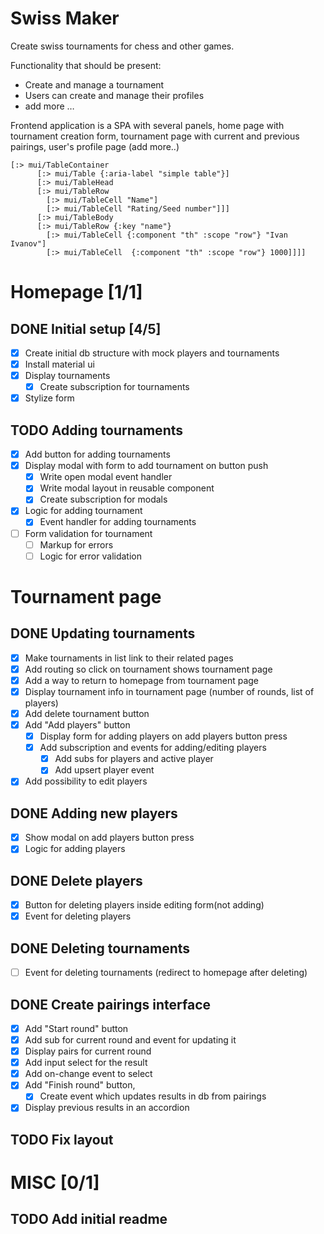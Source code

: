 * Swiss Maker
  Create swiss tournaments for chess and other games.
  
  Functionality that should be present:
  * Create and manage a tournament
  * Users can create and manage their profiles
  * add more ...
  
  Frontend application is a SPA with several panels,
  home page with tournament creation form, tournament page with current and previous pairings,
  user's profile page (add more..)
  
 #+name: Table code snipet
  #+begin_src clojurescript
  [:> mui/TableContainer
        [:> mui/Table {:aria-label "simple table"}]
        [:> mui/TableHead
        [:> mui/TableRow
          [:> mui/TableCell "Name"]
          [:> mui/TableCell "Rating/Seed number"]]]
        [:> mui/TableBody
        [:> mui/TableRow {:key "name"}
          [:> mui/TableCell {:component "th" :scope "row"} "Ivan Ivanov"]
          [:> mui/TableCell  {:component "th" :scope "row"} 1000]]]]
  #+end_src

  
* Homepage [1/1]
** DONE Initial setup [4/5]
   CLOSED: [2021-02-25 Thu 22:26]
  * [X] Create initial db structure with mock players and tournaments
  * [X] Install material ui
  * [X] Display tournaments
    * [X] Create subscription for tournaments
  * [X] Stylize form

    
** TODO Adding tournaments
   * [X] Add button for adding tournaments
   * [X] Display modal with form to add tournament on button push
     * [X] Write open modal event handler
     * [X] Write modal layout in reusable component
     * [X] Create subscription for modals
   * [X] Logic for adding tournament
     * [X] Event handler for adding tournaments
   * [ ] Form validation for tournament
     * [ ] Markup for errors
     * [ ] Logic for error validation
       
       
* Tournament page
** DONE Updating tournaments
   CLOSED: [2021-03-02 Tue 13:27]
   * [X] Make tournaments in list link to their related pages
   * [X] Add routing so click on tournament shows tournament page
   * [X] Add a way to return to homepage from tournament page
   * [X] Display tournament info in tournament page (number of rounds, list of players)
   * [X] Add delete tournament button
   * [X] Add "Add players" button
     * [X] Display form for adding players on add players button press
     * [X] Add subscription and events for adding/editing players
       * [X] Add subs for players and active player
       * [X] Add upsert player event
   * [X] Add possibility to edit players
** DONE Adding new players
   CLOSED: [2021-03-02 Tue 13:40]
   * [X] Show modal on add players button press
   * [X] Logic for adding players
** DONE Delete players
   CLOSED: [2021-03-02 Tue 14:19]
   * [X] Button for deleting players inside editing form(not adding)
   * [X] Event for deleting players
** DONE Deleting tournaments
   CLOSED: [2021-03-02 Tue 15:02]
   * [ ] Event for deleting tournaments (redirect to homepage after deleting)
** DONE Create pairings interface
   CLOSED: [2021-03-05 Fri 17:10]
   :PROPERTIES:
   :ID:       01802309-09FA-466C-A2A8-13E2D2D7E2E5
   :END:
   * [X] Add "Start round" button
   * [X] Add sub for current round and event for updating it
   * [X] Display pairs for current round
   * [X] Add input select for the result
   * [X] Add on-change event to select
   * [X] Add "Finish round" button,
     * [X] Create event which updates results in db from pairings
   * [X] Display previous results in an accordion
** TODO Fix layout 
   
* MISC [0/1] 
** TODO Add initial readme
   
